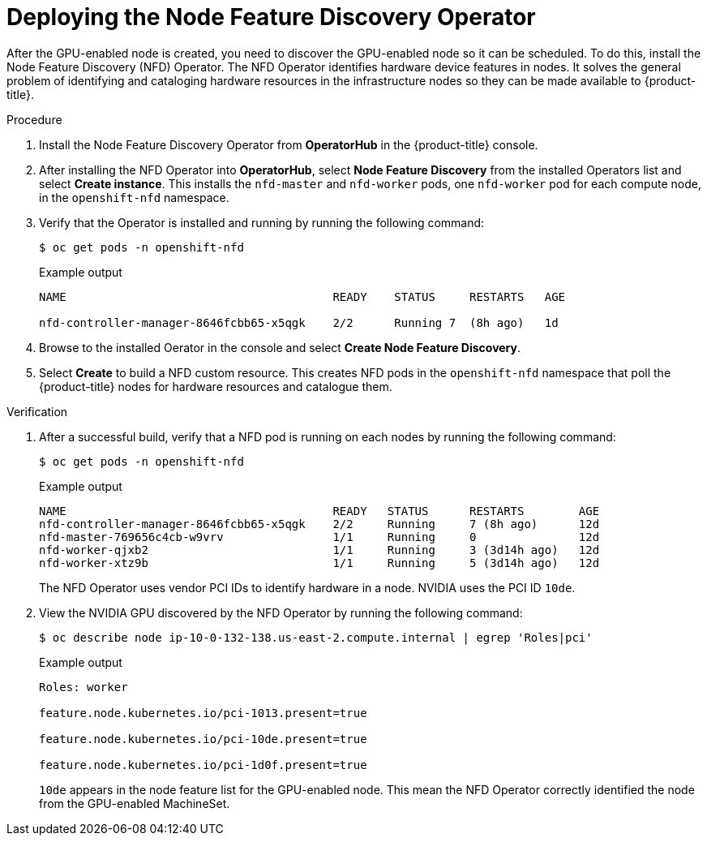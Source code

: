 // Module included in the following assemblies:
//
//  * machine_management/creating_machinesets/creating-machineset-aws.adoc

:_content-type: PROCEDURE
[id="nvidia-gpu-aws-deploying-the-node-feature-discovery-operator_{context}"]
= Deploying the Node Feature Discovery Operator

After the GPU-enabled node is created, you need to discover the GPU-enabled node so it can be scheduled. To do this, install the Node Feature Discovery (NFD) Operator. The NFD Operator identifies hardware device features in nodes. It solves the general problem of identifying and cataloging hardware resources in the infrastructure nodes so they can be made available to {product-title}.

.Procedure

. Install the Node Feature Discovery Operator from *OperatorHub* in the {product-title} console.

. After installing the NFD Operator into *OperatorHub*, select *Node Feature Discovery* from the installed Operators list and select *Create instance*. This installs the `nfd-master` and `nfd-worker` pods, one `nfd-worker` pod for each compute node, in the `openshift-nfd` namespace.

. Verify that the Operator is installed and running by running the following command:
+
[source,terminal]
----
$ oc get pods -n openshift-nfd
----
+
.Example output
+
[source,terminal]
----
NAME                                       READY    STATUS     RESTARTS   AGE

nfd-controller-manager-8646fcbb65-x5qgk    2/2      Running 7  (8h ago)   1d
----

. Browse to the installed Oerator in the console and select *Create Node Feature Discovery*.

. Select *Create* to build a NFD custom resource. This creates NFD pods in the `openshift-nfd` namespace that poll the {product-title} nodes for hardware resources and catalogue them.

.Verification

. After a successful build, verify that a NFD pod is running on each nodes by running the following command:
+
[source,terminal]
----
$ oc get pods -n openshift-nfd
----
+
.Example output
[source,terminal]
----
NAME                                       READY   STATUS      RESTARTS        AGE
nfd-controller-manager-8646fcbb65-x5qgk    2/2     Running     7 (8h ago)      12d
nfd-master-769656c4cb-w9vrv                1/1     Running     0               12d
nfd-worker-qjxb2                           1/1     Running     3 (3d14h ago)   12d
nfd-worker-xtz9b                           1/1     Running     5 (3d14h ago)   12d
----
+
The NFD Operator uses vendor PCI IDs to identify hardware in a node. NVIDIA uses the PCI ID `10de`.

. View the NVIDIA GPU discovered by the NFD Operator by running the following command:
+
[source,terminal]
----
$ oc describe node ip-10-0-132-138.us-east-2.compute.internal | egrep 'Roles|pci'
----
+
.Example output
[source,terminal]
----
Roles: worker

feature.node.kubernetes.io/pci-1013.present=true

feature.node.kubernetes.io/pci-10de.present=true

feature.node.kubernetes.io/pci-1d0f.present=true
----
+
`10de` appears in the node feature list for the GPU-enabled node. This mean the NFD Operator correctly identified the node from the GPU-enabled MachineSet.
